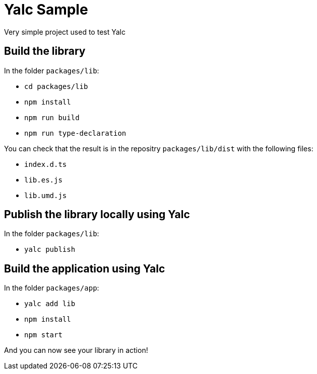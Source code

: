 = Yalc Sample

Very simple project used to test Yalc

== Build the library

In the folder `packages/lib`:

- `cd packages/lib`
- `npm install`
- `npm run build`
- `npm run type-declaration`

You can check that the result is in the repositry `packages/lib/dist` with the following files:

- `index.d.ts`
- `lib.es.js`
- `lib.umd.js`

== Publish the library locally using Yalc

In the folder `packages/lib`:

- `yalc publish`

== Build the application using Yalc

In the folder `packages/app`:

- `yalc add lib`
- `npm install`
- `npm start`

And you can now see your library in action!